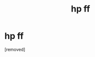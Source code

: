 #+TITLE: hp ff

* hp ff
:PROPERTIES:
:Author: Effective-Raccoon-16
:Score: 1
:DateUnix: 1611896535.0
:DateShort: 2021-Jan-29
:FlairText: Request
:END:
[removed]

